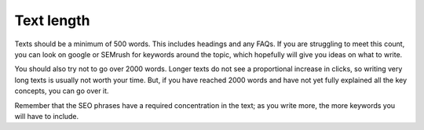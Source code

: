 .. _textLength:

Text length
-----------

Texts should be a minimum of 500 words. This includes headings and any FAQs. If you are struggling to meet this count, you can look on google or SEMrush for keywords around the topic, which hopefully will give you ideas on what to write.

You should also try not to go over 2000 words. Longer texts do not see a proportional increase in clicks, so writing very long texts is usually not worth your time. But, if you have reached 2000 words and have not yet fully explained all the key concepts, you can go over it.

Remember that the SEO phrases have a required concentration in the text; as you write more, the more keywords you will have to include. 
